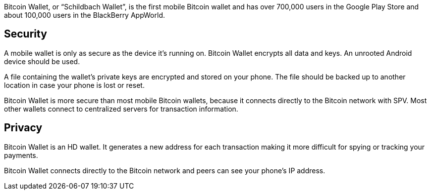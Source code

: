 Bitcoin Wallet, or “Schildbach Wallet”, is the first mobile Bitcoin wallet and has over 700,000 users in the Google Play Store and about 100,000 users in the BlackBerry AppWorld.

## Security

A mobile wallet is only as secure as the device it’s running on. Bitcoin Wallet encrypts all data and keys. An unrooted Android device should be used.

A file containing the wallet’s private keys are encrypted and stored on your phone. The file should be backed up to another location in case your phone is lost or reset.

Bitcoin Wallet is more secure than most mobile Bitcoin wallets, because it connects directly to the Bitcoin network with SPV. Most other wallets connect to centralized servers for transaction information.

## Privacy

Bitcoin Wallet is an HD wallet. It generates a new address for each transaction making it more difficult for spying or tracking your payments.

Bitcoin Wallet connects directly to the Bitcoin network and peers can see your phone’s IP address.
